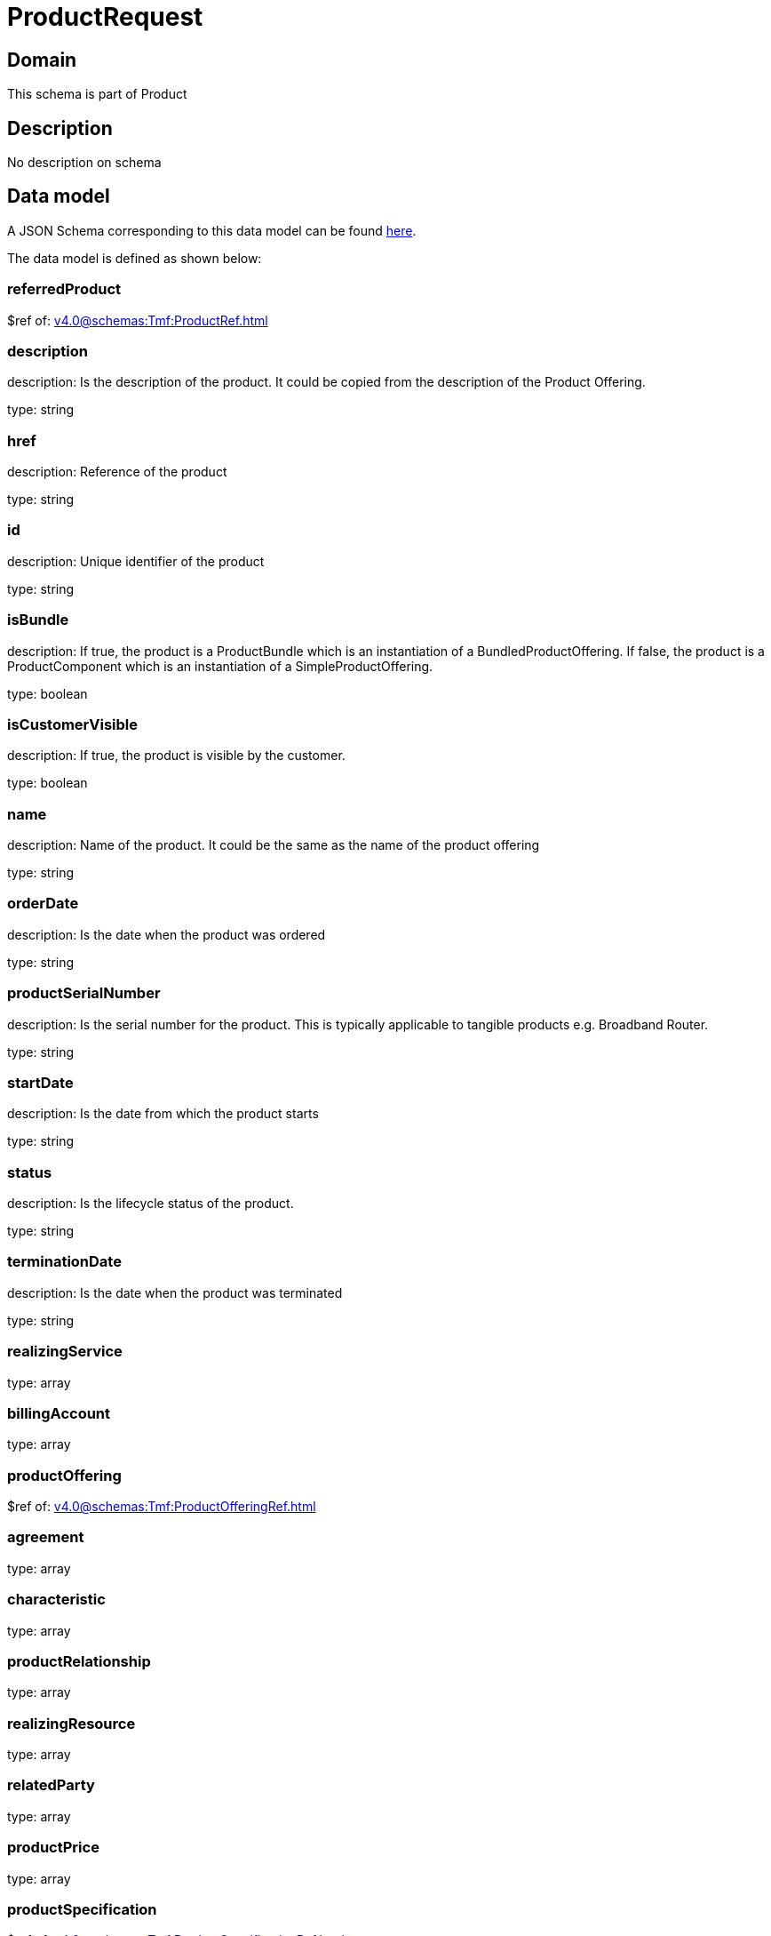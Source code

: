 = ProductRequest

[#domain]
== Domain

This schema is part of Product

[#description]
== Description

No description on schema


[#data_model]
== Data model

A JSON Schema corresponding to this data model can be found https://tmforum.org[here].

The data model is defined as shown below:


=== referredProduct
$ref of: xref:v4.0@schemas:Tmf:ProductRef.adoc[]


=== description
description: Is the description of the product. It could be copied from the description of the Product Offering.

type: string


=== href
description: Reference of the product

type: string


=== id
description: Unique identifier of the product

type: string


=== isBundle
description: If true, the product is a ProductBundle which is an instantiation of a BundledProductOffering. If false, the product is a ProductComponent which is an instantiation of a SimpleProductOffering.

type: boolean


=== isCustomerVisible
description: If true, the product is visible by the customer.

type: boolean


=== name
description: Name of the product. It could be the same as the name of the product offering

type: string


=== orderDate
description: Is the date when the product was ordered

type: string


=== productSerialNumber
description: Is the serial number for the product. This is typically applicable to tangible products e.g. Broadband Router.

type: string


=== startDate
description: Is the date from which the product starts

type: string


=== status
description: Is the lifecycle status of the product.

type: string


=== terminationDate
description: Is the date when the product was terminated

type: string


=== realizingService
type: array


=== billingAccount
type: array


=== productOffering
$ref of: xref:v4.0@schemas:Tmf:ProductOfferingRef.adoc[]


=== agreement
type: array


=== characteristic
type: array


=== productRelationship
type: array


=== realizingResource
type: array


=== relatedParty
type: array


=== productPrice
type: array


=== productSpecification
$ref of: xref:v4.0@schemas:Tmf:ProductSpecificationRef.adoc[]


=== place
type: array


[#all_of]
== All Of

This schema extends: xref:v4.0@schemas:Tmf:Entity.adoc[]
